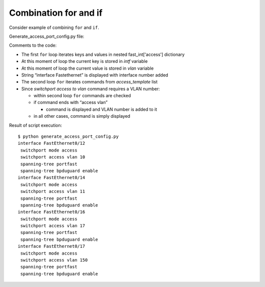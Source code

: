Combination for and if
~~~~~~~~~~~~~~~~~~~

Consider example of combining ``for`` and ``if``.

Generate_access_port_config.py file:

.. code-block:: python
   :linenos:

    access_template = ['switchport mode access',
                       'switchport access vlan',
                       'spanning-tree portfast',
                       'spanning-tree bpduguard enable']

    fast_int = {'access': {'0/12':10,
                           '0/14':11,
                           '0/16':17,
                           '0/17':150}}

    for intf, vlan in fast_int['access'].items():
        print('interface FastEthernet' + intf)
        for command in access_template:
            if command.endswith('access vlan'):
                print(' {} {}'.format(command, vlan))
            else:
                print(' {}'.format(command))

Comments to the code:

* The first ``for`` loop iterates keys and values in nested fast\_int['access'] dictionary
* At this moment of loop the current key is stored in *intf* variable
* At this moment of loop the current value is stored in *vlan* variable
* String “interface Fastethernet” is displayed with interface number added
* The second loop ``for`` iterates commands from *access_template* list
* Since *switchport access to vlan* command requires a VLAN number:

  * within second loop ``for`` commands are checked
  * if command ends with “access vlan”

    * command is displayed and VLAN number is added to it

  * in all other cases, command is simply displayed


Result of script execution:

::

    $ python generate_access_port_config.py
    interface FastEthernet0/12
     switchport mode access
     switchport access vlan 10
     spanning-tree portfast
     spanning-tree bpduguard enable
    interface FastEthernet0/14
     switchport mode access
     switchport access vlan 11
     spanning-tree portfast
     spanning-tree bpduguard enable
    interface FastEthernet0/16
     switchport mode access
     switchport access vlan 17
     spanning-tree portfast
     spanning-tree bpduguard enable
    interface FastEthernet0/17
     switchport mode access
     switchport access vlan 150
     spanning-tree portfast
     spanning-tree bpduguard enable

